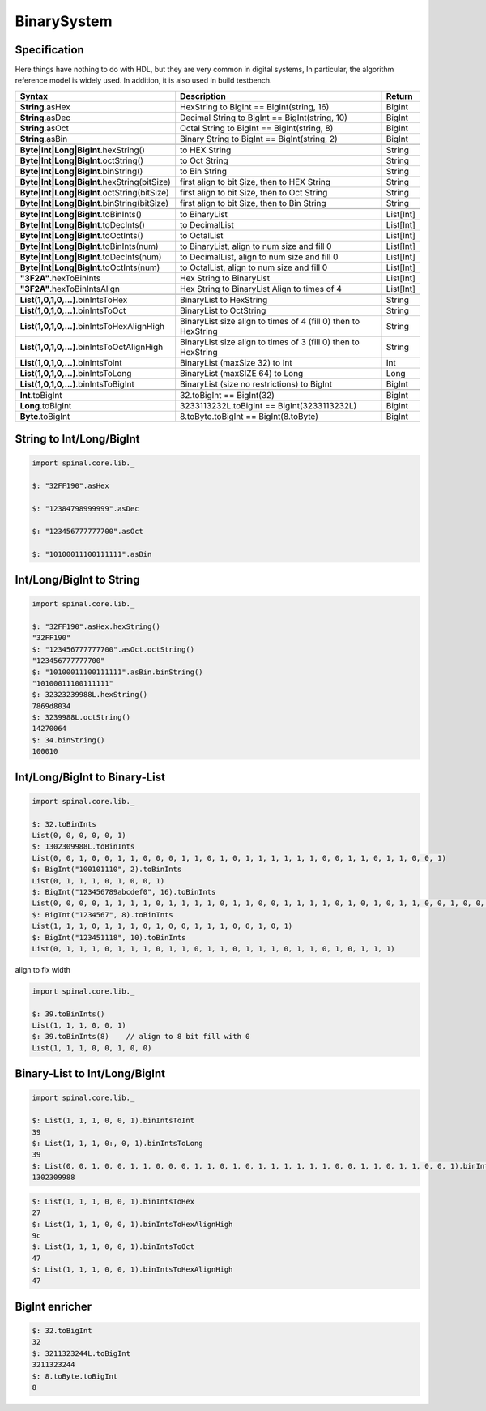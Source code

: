  
BinarySystem
============

Specification
-------------
  
| Here things have nothing to do with HDL, but they are very common in digital systems, In particular, the algorithm reference model is widely used. In addition, it is also used in build testbench. 



.. list-table::
   :header-rows: 1
   :widths: 4 8 1

   * - Syntax
     - Description
     - Return
   * - **String**.asHex
     - HexString to BigInt == BigInt(string, 16)
     - BigInt
   * - **String**.asDec
     - Decimal String to BigInt == BigInt(string, 10)
     - BigInt
   * - **String**.asOct
     - Octal String to BigInt == BigInt(string, 8)
     - BigInt
   * - **String**.asBin
     - Binary String to BigInt == BigInt(string, 2)
     - BigInt
   * - 
     - 
     -
   * - **Byte|Int|Long|BigInt**.hexString()
     - to HEX String
     - String
   * - **Byte|Int|Long|BigInt**.octString()
     - to Oct String
     - String
   * - **Byte|Int|Long|BigInt**.binString()
     - to Bin String
     - String
   * - **Byte|Int|Long|BigInt**.hexString(bitSize)
     - first align to bit Size, then to HEX String
     - String
   * - **Byte|Int|Long|BigInt**.octString(bitSize)
     - first align to bit Size, then to Oct String
     - String
   * - **Byte|Int|Long|BigInt**.binString(bitSize)
     - first align to bit Size, then to Bin String
     - String
   * - 
     - 
     -
   * - **Byte|Int|Long|BigInt**.toBinInts()
     - to BinaryList 
     - List[Int]
   * - **Byte|Int|Long|BigInt**.toDecInts()
     - to DecimalList 
     - List[Int]
   * - **Byte|Int|Long|BigInt**.toOctInts()
     - to OctalList 
     - List[Int]
   * - **Byte|Int|Long|BigInt**.toBinInts(num)
     - to BinaryList, align to num size and fill 0
     - List[Int]
   * - **Byte|Int|Long|BigInt**.toDecInts(num)
     - to DecimalList, align to num size and fill 0
     - List[Int]
   * - **Byte|Int|Long|BigInt**.toOctInts(num)
     - to OctalList, align to num size and fill 0
     - List[Int]
   * - **"3F2A"**.hexToBinInts
     - Hex String to BinaryList
     - List[Int]
   * - **"3F2A"**.hexToBinIntsAlign
     - Hex String to BinaryList Align to times of 4
     - List[Int]
   * - 
     - 
     -
   * - **List(1,0,1,0,...)**.binIntsToHex 
     - BinaryList to HexString 
     - String
   * - **List(1,0,1,0,...)**.binIntsToOct 
     - BinaryList to OctString
     - String  
   * - **List(1,0,1,0,...)**.binIntsToHexAlignHigh 
     - BinaryList size align to times of 4 (fill 0) then to HexString 
     - String
   * - **List(1,0,1,0,...)**.binIntsToOctAlignHigh
     - BinaryList size align to times of 3 (fill 0) then to HexString 
     - String
   * - **List(1,0,1,0,...)**.binIntsToInt
     - BinaryList (maxSize 32) to Int 
     - Int
   * - **List(1,0,1,0,...)**.binIntsToLong
     - BinaryList (maxSIZE 64) to Long 
     - Long
   * - **List(1,0,1,0,...)**.binIntsToBigInt
     - BinaryList (size no restrictions) to BigInt
     - BigInt
   * - 
     - 
     -
   * - **Int**.toBigInt
     - 32.toBigInt == BigInt(32)
     - BigInt
   * - **Long**.toBigInt
     - 3233113232L.toBigInt == BigInt(3233113232L)
     - BigInt
   * - **Byte**.toBigInt
     - 8.toByte.toBigInt == BigInt(8.toByte)
     - BigInt
    
String to Int/Long/BigInt
-------------------------

.. code-block:: scala 

   import spinal.core.lib._

   $: "32FF190".asHex

   $: "12384798999999".asDec

   $: "123456777777700".asOct

   $: "10100011100111111".asBin


Int/Long/BigInt to String
-------------------------

.. code-block:: scala 

   import spinal.core.lib._

   $: "32FF190".asHex.hexString()
   "32FF190"
   $: "123456777777700".asOct.octString() 
   "123456777777700"
   $: "10100011100111111".asBin.binString() 
   "10100011100111111"
   $: 32323239988L.hexString()
   7869d8034
   $: 3239988L.octString()
   14270064
   $: 34.binString()
   100010
 

Int/Long/BigInt to Binary-List
------------------------------

.. code-block:: scala

   import spinal.core.lib._

   $: 32.toBinInts
   List(0, 0, 0, 0, 0, 1)
   $: 1302309988L.toBinInts
   List(0, 0, 1, 0, 0, 1, 1, 0, 0, 0, 1, 1, 0, 1, 0, 1, 1, 1, 1, 1, 1, 0, 0, 1, 1, 0, 1, 1, 0, 0, 1)
   $: BigInt("100101110", 2).toBinInts
   List(0, 1, 1, 1, 0, 1, 0, 0, 1)
   $: BigInt("123456789abcdef0", 16).toBinInts
   List(0, 0, 0, 0, 1, 1, 1, 1, 0, 1, 1, 1, 1, 0, 1, 1, 0, 0, 1, 1, 1, 1, 0, 1, 0, 1, 0, 1, 1, 0, 0, 1, 0, 0, 0, 1, 1, 1, 1, 0, 0, 1, 1, 0, 1, 0, 1, 0, 0, 0, 1, 0, 1, 1, 0, 0, 0, 1, 0, 0, 1)
   $: BigInt("1234567", 8).toBinInts
   List(1, 1, 1, 0, 1, 1, 1, 0, 1, 0, 0, 1, 1, 1, 0, 0, 1, 0, 1)
   $: BigInt("123451118", 10).toBinInts
   List(0, 1, 1, 1, 0, 1, 1, 1, 0, 1, 1, 0, 1, 1, 0, 1, 1, 1, 0, 1, 1, 0, 1, 0, 1, 1, 1)
    
align to fix width

.. code-block:: scala

   import spinal.core.lib._

   $: 39.toBinInts()
   List(1, 1, 1, 0, 0, 1)
   $: 39.toBinInts(8)    // align to 8 bit fill with 0
   List(1, 1, 1, 0, 0, 1, 0, 0)


Binary-List to Int/Long/BigInt
------------------------------

.. code-block:: scala

   import spinal.core.lib._

   $: List(1, 1, 1, 0, 0, 1).binIntsToInt
   39
   $: List(1, 1, 1, 0:, 0, 1).binIntsToLong
   39
   $: List(0, 0, 1, 0, 0, 1, 1, 0, 0, 0, 1, 1, 0, 1, 0, 1, 1, 1, 1, 1, 1, 0, 0, 1, 1, 0, 1, 1, 0, 0, 1).binIntsToBigInt
   1302309988


    
.. code-block:: scala

   $: List(1, 1, 1, 0, 0, 1).binIntsToHex
   27
   $: List(1, 1, 1, 0, 0, 1).binIntsToHexAlignHigh
   9c
   $: List(1, 1, 1, 0, 0, 1).binIntsToOct
   47
   $: List(1, 1, 1, 0, 0, 1).binIntsToHexAlignHigh
   47


BigInt enricher 
---------------

.. code-block:: scala

   $: 32.toBigInt
   32
   $: 3211323244L.toBigInt
   3211323244
   $: 8.toByte.toBigInt
   8
